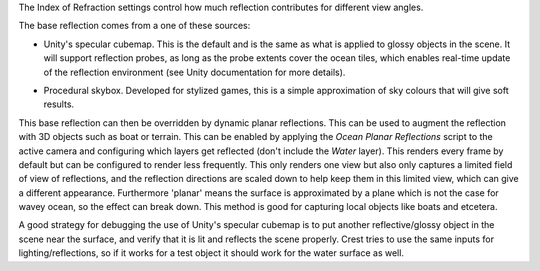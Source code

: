 The Index of Refraction settings control how much reflection contributes for different view angles.

The base reflection comes from a one of these sources:

-  Unity's specular cubemap.
   This is the default and is the same as what is applied to glossy objects in the scene.
   It will support reflection probes, as long as the probe extents cover the ocean tiles, which enables real-time update of the reflection environment (see Unity documentation for more details).

.. NOTE: This feature was removed.
.. -  Override reflection cubemap.
..    If desired a cubemap can be provided to use for the reflections.
..    For best results supply a HDR cubemap.

-  Procedural skybox.
   Developed for stylized games, this is a simple approximation of sky colours that will give soft results.

This base reflection can then be overridden by dynamic planar reflections.
This can be used to augment the reflection with 3D objects such as boat or terrain.
This can be enabled by applying the *Ocean Planar Reflections* script to the active camera and configuring which layers get reflected (don't include the *Water* layer).
This renders every frame by default but can be configured to render less frequently.
This only renders one view but also only captures a limited field of view of reflections, and the reflection directions are scaled down to help keep them in this limited view, which can give a different appearance.
Furthermore 'planar' means the surface is approximated by a plane which is not the case for wavey ocean, so the effect can break down.
This method is good for capturing local objects like boats and etcetera.

A good strategy for debugging the use of Unity's specular cubemap is to put another reflective/glossy object in the scene near the surface, and verify that it is lit and reflects the scene properly.
Crest tries to use the same inputs for lighting/reflections, so if it works for a test object it should work for the water surface as well.
